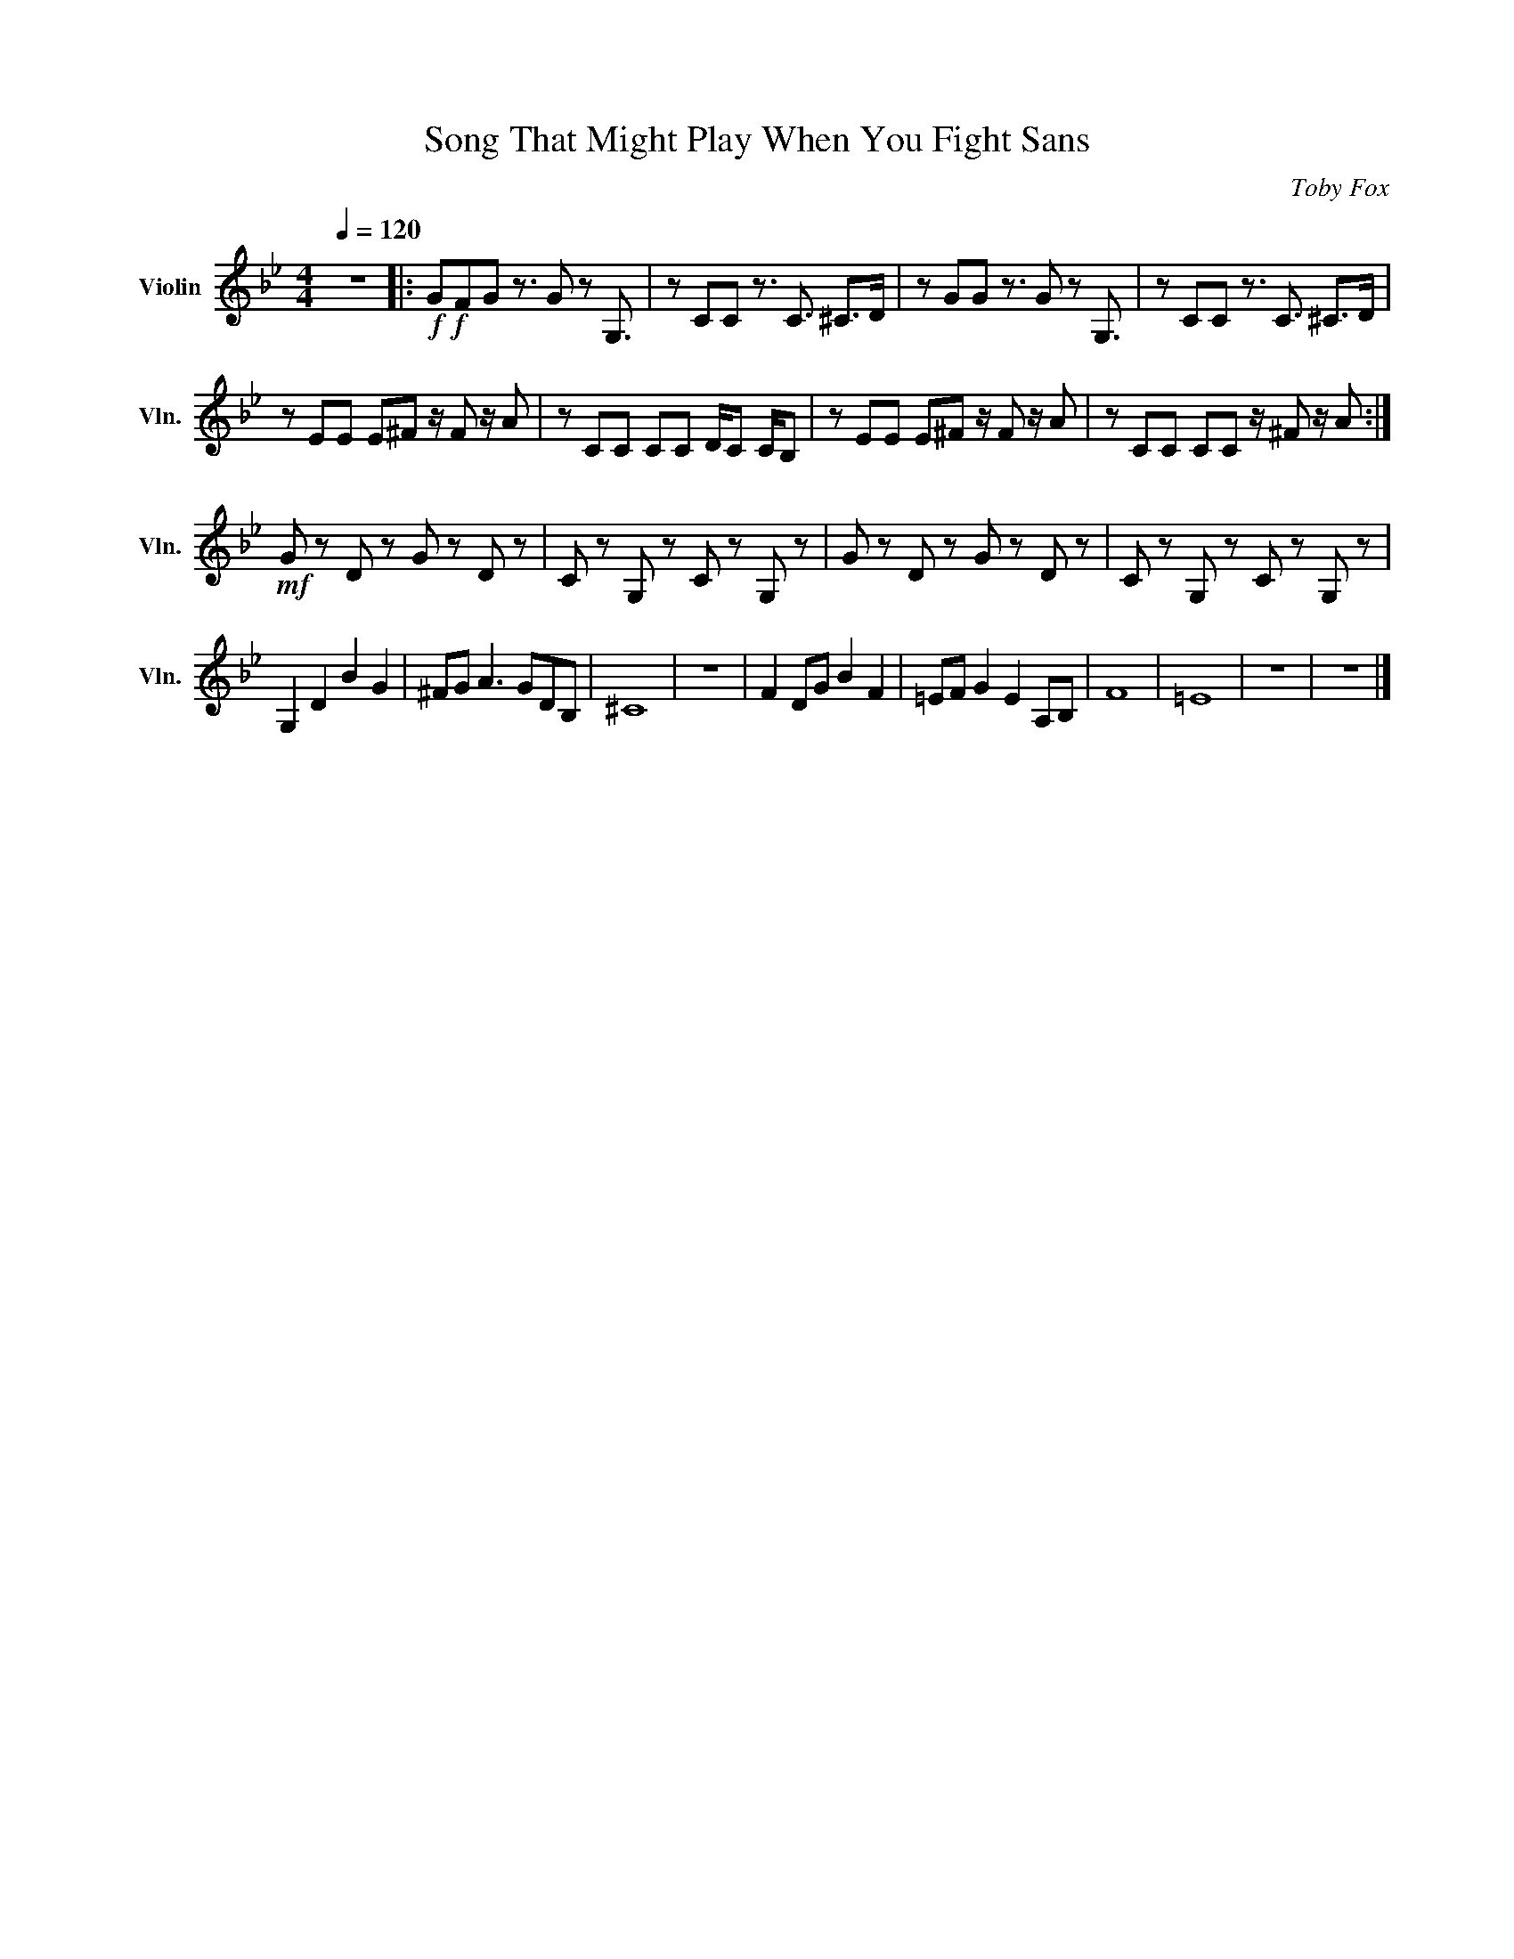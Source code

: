 X:1
T:Song That Might Play When You Fight Sans
C:Toby Fox
L:1/8
Q:1/4=120
M:4/4
I:linebreak $
K:Bb
V:1 treble nm="Violin" snm="Vln."
V:1
 z8 |:!f!!f! GFG z3/2 G z G,3/2 | z CC z3/2 C3/2 ^C>D | z GG z3/2 G z G,3/2 | %4
 z CC z3/2 C3/2 ^C>D |$ z EE E^F z/ F z/ A | z CC CC D/C C/B, | z EE E^F z/ F z/ A | %8
 z CC CC z/ ^F z/ A :|$!mf! G z D z G z D z | C z G, z C z G, z | G z D z G z D z | %12
 C z G, z C z G, z |$ G,2 D2 B2 G2 | ^FG A3 GDB, | ^C8 | z8 | F2 DG B2 F2 | =EF G2 E2 A,B, | F8 | %20
 =E8 | z8 | z8 |] %23
